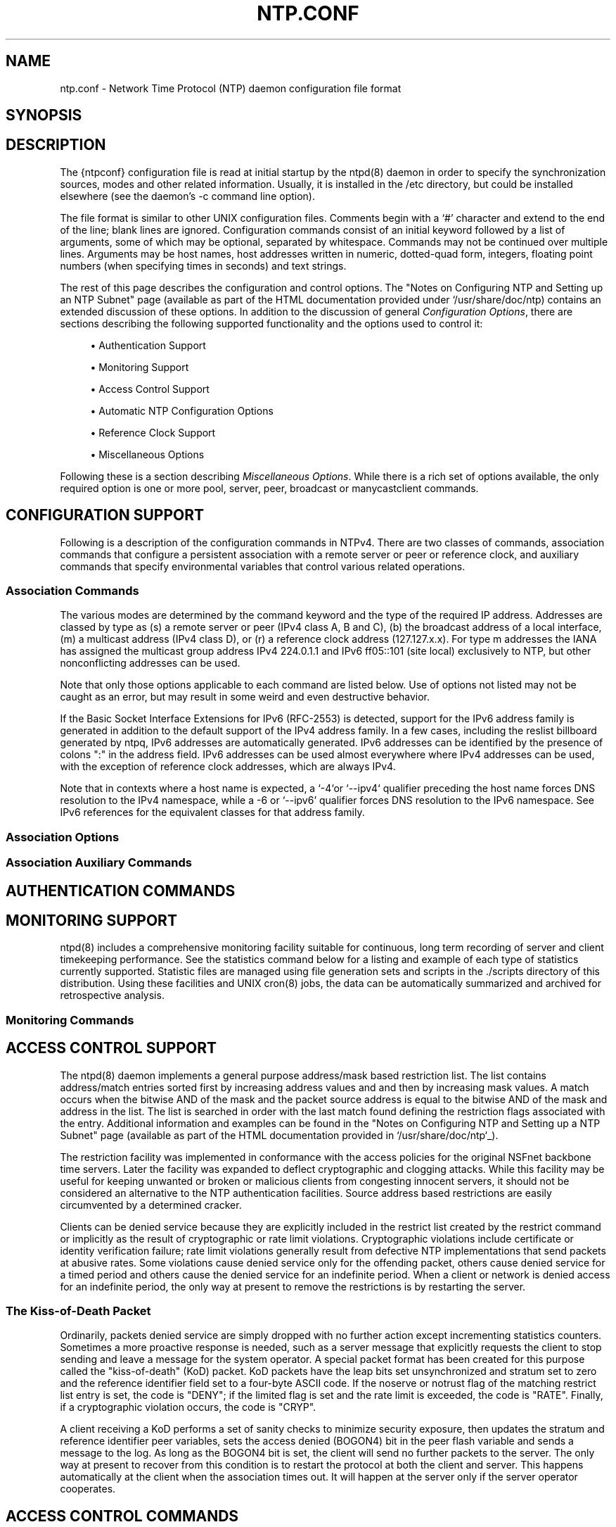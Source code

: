 '\" t
.\"     Title: ntp.conf
.\"    Author: [FIXME: author] [see http://docbook.sf.net/el/author]
.\" Generator: DocBook XSL Stylesheets v1.76.1 <http://docbook.sf.net/>
.\"      Date: 06/04/2016
.\"    Manual: \ \&
.\"    Source: \ \&
.\"  Language: English
.\"
.TH "NTP\&.CONF" "5" "06/04/2016" "\ \&" "\ \&"
.\" -----------------------------------------------------------------
.\" * Define some portability stuff
.\" -----------------------------------------------------------------
.\" ~~~~~~~~~~~~~~~~~~~~~~~~~~~~~~~~~~~~~~~~~~~~~~~~~~~~~~~~~~~~~~~~~
.\" http://bugs.debian.org/507673
.\" http://lists.gnu.org/archive/html/groff/2009-02/msg00013.html
.\" ~~~~~~~~~~~~~~~~~~~~~~~~~~~~~~~~~~~~~~~~~~~~~~~~~~~~~~~~~~~~~~~~~
.ie \n(.g .ds Aq \(aq
.el       .ds Aq '
.\" -----------------------------------------------------------------
.\" * set default formatting
.\" -----------------------------------------------------------------
.\" disable hyphenation
.nh
.\" disable justification (adjust text to left margin only)
.ad l
.\" -----------------------------------------------------------------
.\" * MAIN CONTENT STARTS HERE *
.\" -----------------------------------------------------------------
.SH "NAME"
ntp.conf \- Network Time Protocol (NTP) daemon configuration file format
.SH "SYNOPSIS"
.sp
.SH "DESCRIPTION"
.sp
The {ntpconf} configuration file is read at initial startup by the ntpd(8) daemon in order to specify the synchronization sources, modes and other related information\&. Usually, it is installed in the /etc directory, but could be installed elsewhere (see the daemon\(cqs \-c command line option)\&.
.sp
The file format is similar to other UNIX configuration files\&. Comments begin with a \(oq#\(cq character and extend to the end of the line; blank lines are ignored\&. Configuration commands consist of an initial keyword followed by a list of arguments, some of which may be optional, separated by whitespace\&. Commands may not be continued over multiple lines\&. Arguments may be host names, host addresses written in numeric, dotted\-quad form, integers, floating point numbers (when specifying times in seconds) and text strings\&.
.sp
The rest of this page describes the configuration and control options\&. The "Notes on Configuring NTP and Setting up an NTP Subnet" page (available as part of the HTML documentation provided under `/usr/share/doc/ntp) contains an extended discussion of these options\&. In addition to the discussion of general \fIConfiguration Options\fR, there are sections describing the following supported functionality and the options used to control it:
.sp
.RS 4
.ie n \{\
\h'-04'\(bu\h'+03'\c
.\}
.el \{\
.sp -1
.IP \(bu 2.3
.\}
Authentication Support
.RE
.sp
.RS 4
.ie n \{\
\h'-04'\(bu\h'+03'\c
.\}
.el \{\
.sp -1
.IP \(bu 2.3
.\}
Monitoring Support
.RE
.sp
.RS 4
.ie n \{\
\h'-04'\(bu\h'+03'\c
.\}
.el \{\
.sp -1
.IP \(bu 2.3
.\}
Access Control Support
.RE
.sp
.RS 4
.ie n \{\
\h'-04'\(bu\h'+03'\c
.\}
.el \{\
.sp -1
.IP \(bu 2.3
.\}
Automatic NTP Configuration Options
.RE
.sp
.RS 4
.ie n \{\
\h'-04'\(bu\h'+03'\c
.\}
.el \{\
.sp -1
.IP \(bu 2.3
.\}
Reference Clock Support
.RE
.sp
.RS 4
.ie n \{\
\h'-04'\(bu\h'+03'\c
.\}
.el \{\
.sp -1
.IP \(bu 2.3
.\}
Miscellaneous Options
.RE
.sp
Following these is a section describing \fIMiscellaneous Options\fR\&. While there is a rich set of options available, the only required option is one or more pool, server, peer, broadcast or manycastclient commands\&.
.SH "CONFIGURATION SUPPORT"
.sp
Following is a description of the configuration commands in NTPv4\&. There are two classes of commands, association commands that configure a persistent association with a remote server or peer or reference clock, and auxiliary commands that specify environmental variables that control various related operations\&.
.SS "Association Commands"
.sp
The various modes are determined by the command keyword and the type of the required IP address\&. Addresses are classed by type as (s) a remote server or peer (IPv4 class A, B and C), (b) the broadcast address of a local interface, (m) a multicast address (IPv4 class D), or (r) a reference clock address (127\&.127\&.x\&.x)\&. For type m addresses the IANA has assigned the multicast group address IPv4 224\&.0\&.1\&.1 and IPv6 ff05::101 (site local) exclusively to NTP, but other nonconflicting addresses can be used\&.
.sp
Note that only those options applicable to each command are listed below\&. Use of options not listed may not be caught as an error, but may result in some weird and even destructive behavior\&.
.sp
If the Basic Socket Interface Extensions for IPv6 (RFC\-2553) is detected, support for the IPv6 address family is generated in addition to the default support of the IPv4 address family\&. In a few cases, including the reslist billboard generated by ntpq, IPv6 addresses are automatically generated\&. IPv6 addresses can be identified by the presence of colons ":" in the address field\&. IPv6 addresses can be used almost everywhere where IPv4 addresses can be used, with the exception of reference clock addresses, which are always IPv4\&.
.sp
Note that in contexts where a host name is expected, a \(oq\-4`or `\-\-ipv4` qualifier preceding the host name forces DNS resolution to the IPv4 namespace, while a \-6 or `\-\-ipv6\(cq qualifier forces DNS resolution to the IPv6 namespace\&. See IPv6 references for the equivalent classes for that address family\&.
.SS "Association Options"
.SS "Association Auxiliary Commands"
.SH "AUTHENTICATION COMMANDS"
.SH "MONITORING SUPPORT"
.sp
ntpd(8) includes a comprehensive monitoring facility suitable for continuous, long term recording of server and client timekeeping performance\&. See the statistics command below for a listing and example of each type of statistics currently supported\&. Statistic files are managed using file generation sets and scripts in the \&./scripts directory of this distribution\&. Using these facilities and UNIX cron(8) jobs, the data can be automatically summarized and archived for retrospective analysis\&.
.SS "Monitoring Commands"
.SH "ACCESS CONTROL SUPPORT"
.sp
The ntpd(8) daemon implements a general purpose address/mask based restriction list\&. The list contains address/match entries sorted first by increasing address values and and then by increasing mask values\&. A match occurs when the bitwise AND of the mask and the packet source address is equal to the bitwise AND of the mask and address in the list\&. The list is searched in order with the last match found defining the restriction flags associated with the entry\&. Additional information and examples can be found in the "Notes on Configuring NTP and Setting up a NTP Subnet" page (available as part of the HTML documentation provided in `/usr/share/doc/ntp`_)\&.
.sp
The restriction facility was implemented in conformance with the access policies for the original NSFnet backbone time servers\&. Later the facility was expanded to deflect cryptographic and clogging attacks\&. While this facility may be useful for keeping unwanted or broken or malicious clients from congesting innocent servers, it should not be considered an alternative to the NTP authentication facilities\&. Source address based restrictions are easily circumvented by a determined cracker\&.
.sp
Clients can be denied service because they are explicitly included in the restrict list created by the restrict command or implicitly as the result of cryptographic or rate limit violations\&. Cryptographic violations include certificate or identity verification failure; rate limit violations generally result from defective NTP implementations that send packets at abusive rates\&. Some violations cause denied service only for the offending packet, others cause denied service for a timed period and others cause the denied service for an indefinite period\&. When a client or network is denied access for an indefinite period, the only way at present to remove the restrictions is by restarting the server\&.
.SS "The Kiss\-of\-Death Packet"
.sp
Ordinarily, packets denied service are simply dropped with no further action except incrementing statistics counters\&. Sometimes a more proactive response is needed, such as a server message that explicitly requests the client to stop sending and leave a message for the system operator\&. A special packet format has been created for this purpose called the "kiss\-of\-death" (KoD) packet\&. KoD packets have the leap bits set unsynchronized and stratum set to zero and the reference identifier field set to a four\-byte ASCII code\&. If the noserve or notrust flag of the matching restrict list entry is set, the code is "DENY"; if the limited flag is set and the rate limit is exceeded, the code is "RATE"\&. Finally, if a cryptographic violation occurs, the code is "CRYP"\&.
.sp
A client receiving a KoD performs a set of sanity checks to minimize security exposure, then updates the stratum and reference identifier peer variables, sets the access denied (BOGON4) bit in the peer flash variable and sends a message to the log\&. As long as the BOGON4 bit is set, the client will send no further packets to the server\&. The only way at present to recover from this condition is to restart the protocol at both the client and server\&. This happens automatically at the client when the association times out\&. It will happen at the server only if the server operator cooperates\&.
.SH "ACCESS CONTROL COMMANDS"
.SH "AUTOMATIC NTP CONFIGURATION OPTIONS"
.SS "Manycasting"
.sp
For a detailed description of manycast operation, see the "Server Discovery" page (available as part of the HTML documentation provided in /usr/share/doc/{ntp})\&.
.SS "Manycast Options"
.PP
tos [ceiling \fIceiling\fR | cohort { 0 | 1 } | floor \fIfloor\fR | minclock \fIminclock\fR | minsane \fIminsane\fR]
.RS 4
This command affects the clock selection and clustering algorithms\&. It can be used to select the quality and quantity of peers used to synchronize the system clock and is most useful in manycast mode\&. The variables operate as follows:
.PP
ceiling \fIceiling\fR
.RS 4
Peers with strata above
\fIceiling\fR
will be discarded if there are at least
\fIminclock\fR
peers remaining\&. This value defaults to 15, but can be changed to any number from 1 to 15\&.
.RE
.PP
cohort {0 | 1 }
.RS 4
This is a binary flag which enables (0) or disables (1) manycast server replies to manycast clients with the same stratum level\&. This is useful to reduce implosions where large numbers of clients with the same stratum level are present\&. The default is to enable these replies\&.
.RE
.PP
floor \fIfloor\fR
.RS 4
Peers with strata below
\fIfloor\fR
will be discarded if there are at least
\fIminclock\fR
peers remaining\&. This value defaults to 1, but can be changed to any number from 1 to 15\&.
.RE
.PP
minclock \fIminclock\fR
.RS 4
The clustering algorithm repeatedly casts out outlier associations until no more than
\fIminclock\fR
associations remain\&. This value defaults to 3, but can be changed to any number from 1 to the number of configured sources\&.
.RE
.PP
minsane \fIminsane\fR
.RS 4
This is the minimum number of candidates available to the clock selection algorithm in order to produce one or more truechimers for the clustering algorithm\&. If fewer than this number are available, the clock is undisciplined and allowed to run free\&. The default is 1 for legacy purposes\&. However, according to principles of Byzantine agreement,
\fIminsane\fR
should be at least 4 in order to detect and discard a single falseticker\&.
.RE
.RE
.PP
ttl \fIhop\fR \&.\&.\&.
.RS 4
This command specifies a list of TTL values in increasing order, up to 8 values can be specified\&. In manycast mode these values are used in turn in an expanding\-ring search\&. The default is eight multiples of 32 starting at 31\&.
.RE
.SH "REFERENCE CLOCK SUPPORT"
.sp
For a detailed description of reference\-clock configuration, see the "Reference Clock Drivers" page (available as part of the HTML documentation provided in /usr/share/doc/{ntp})\&.
.SH "REFERENCE CLOCK COMMANDS"
.SH "MISCELLANEOUS OPTIONS"
.SH "FILES"
.PP
/etc/ntp\&.conf
.RS 4
the default name of the configuration file
.RE
.PP
\fIntp\&.keys\fR
.RS 4
private MD5 keys
.RE
.PP
\fIntpkey\fR
.RS 4
RSA private key
.RE
.PP
\fIntpkey_host\fR
.RS 4
RSA public key
.RE
.PP
\fIntp_dh\fR
.RS 4
Diffie\-Hellman agreement parameters
.RE
.SH "EXIT STATUS"
.sp
One of the following exit values will be returned:
.PP
0 (EXIT_SUCCESS)
.RS 4
Successful program execution\&.
.RE
.PP
1 (EXIT_FAILURE)
.RS 4
The operation failed or the command syntax was not valid\&.
.RE
.SH "SEE ALSO"
.sp
ntpd(8), ntpq(1)\&.
.sp
In addition to the manual pages provided, comprehensive documentation is available on the world wide web at http://www\&.ntpsec\&.org\&. A snapshot of this documentation is available in HTML format in /usr/share/doc/{ntp}\&. David L\&. Mills, \fINetwork Time Protocol (Version 4)\fR, RFC5905
.SH "BUGS"
.sp
The syntax checking is not picky; some combinations of ridiculous and even hilarious options and modes may not be detected\&.
.sp
The \fIntpkey_host\fR files are really digital certificates\&. These should be obtained via secure directory services when they become universally available\&.
